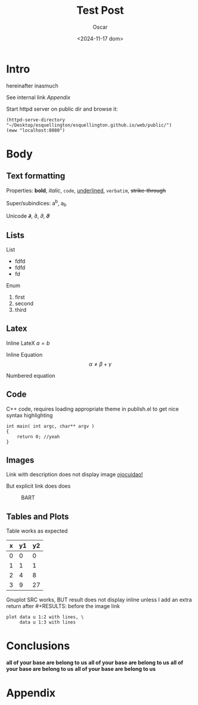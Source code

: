 #+title: Test Post
#+date: <2024-11-17 dom>
#+author: Oscar

* Intro

hereinafter inasmuch

See internal link [[Appendix]]

Start httpd server on public dir and browse it:
#+BEGIN_SRC elisp
  (httpd-serve-directory "~/Desktop/esquellington/esquellington.github.io/web/public/")
  (eww "localhost:8080")
#+END_SRC

#+RESULTS:
: #<buffer  *http localhost:8080*>

* Body

** Text formatting

Properties: *bold*, /italic/, ~code~, _underlined_, =verbatim=, +strike-through+

Super/subindices: a^b, a_b

Unicode 𝞉, ∂, 𝜕, 𝝏

** Lists

List
- fdfd
- fdfd
- fd

Enum
1. first
2. second
3. third

** Latex

Inline LateX $a = b$

Inline Equation \[ \alpha \neq \beta + \gamma\]

Numbered equation
\begin{equation} \alpha = \beta \end{equation}

** Code
C++ code, requires loading appropriate theme in publish.el to get nice
syntax highlighting
#+BEGIN_SRC C++
  int main( int argc, char** argv )
  {
      return 0; //yeah
  }
#+END_SRC

** Images
Link with description does not display image [[file:../img/ScotchBonnet.png][ojocuidao!]]

But explicit link does does

#+CAPTION: BART
#+ATTR_HTML: :alt cat/spider image :title Action! :align right
[[../img/ScotchBonnet.png]]

** Tables and Plots

Table works as expected
#+tblname: data-table
| x | y1 | y2 |
|---+----+----|
| 0 |  0 |  0 |
| 1 |  1 |  1 |
| 2 |  4 |  8 |
| 3 |  9 | 27 |

Gnuplot SRC works, BUT result does not display inline unless I add an
extra return after #+RESULTS: before the image link
#+BEGIN_SRC gnuplot :var data=data-table :file ../img/table.png
  plot data u 1:2 with lines, \
       data u 1:3 with lines
#+END_SRC

#+RESULTS:

[[file:../img/table.png]]
* Conclusions
*all of your base are belong to us*
*all of your base are belong to us*
*all of your base are belong to us*
*all of your base are belong to us*

* Appendix
